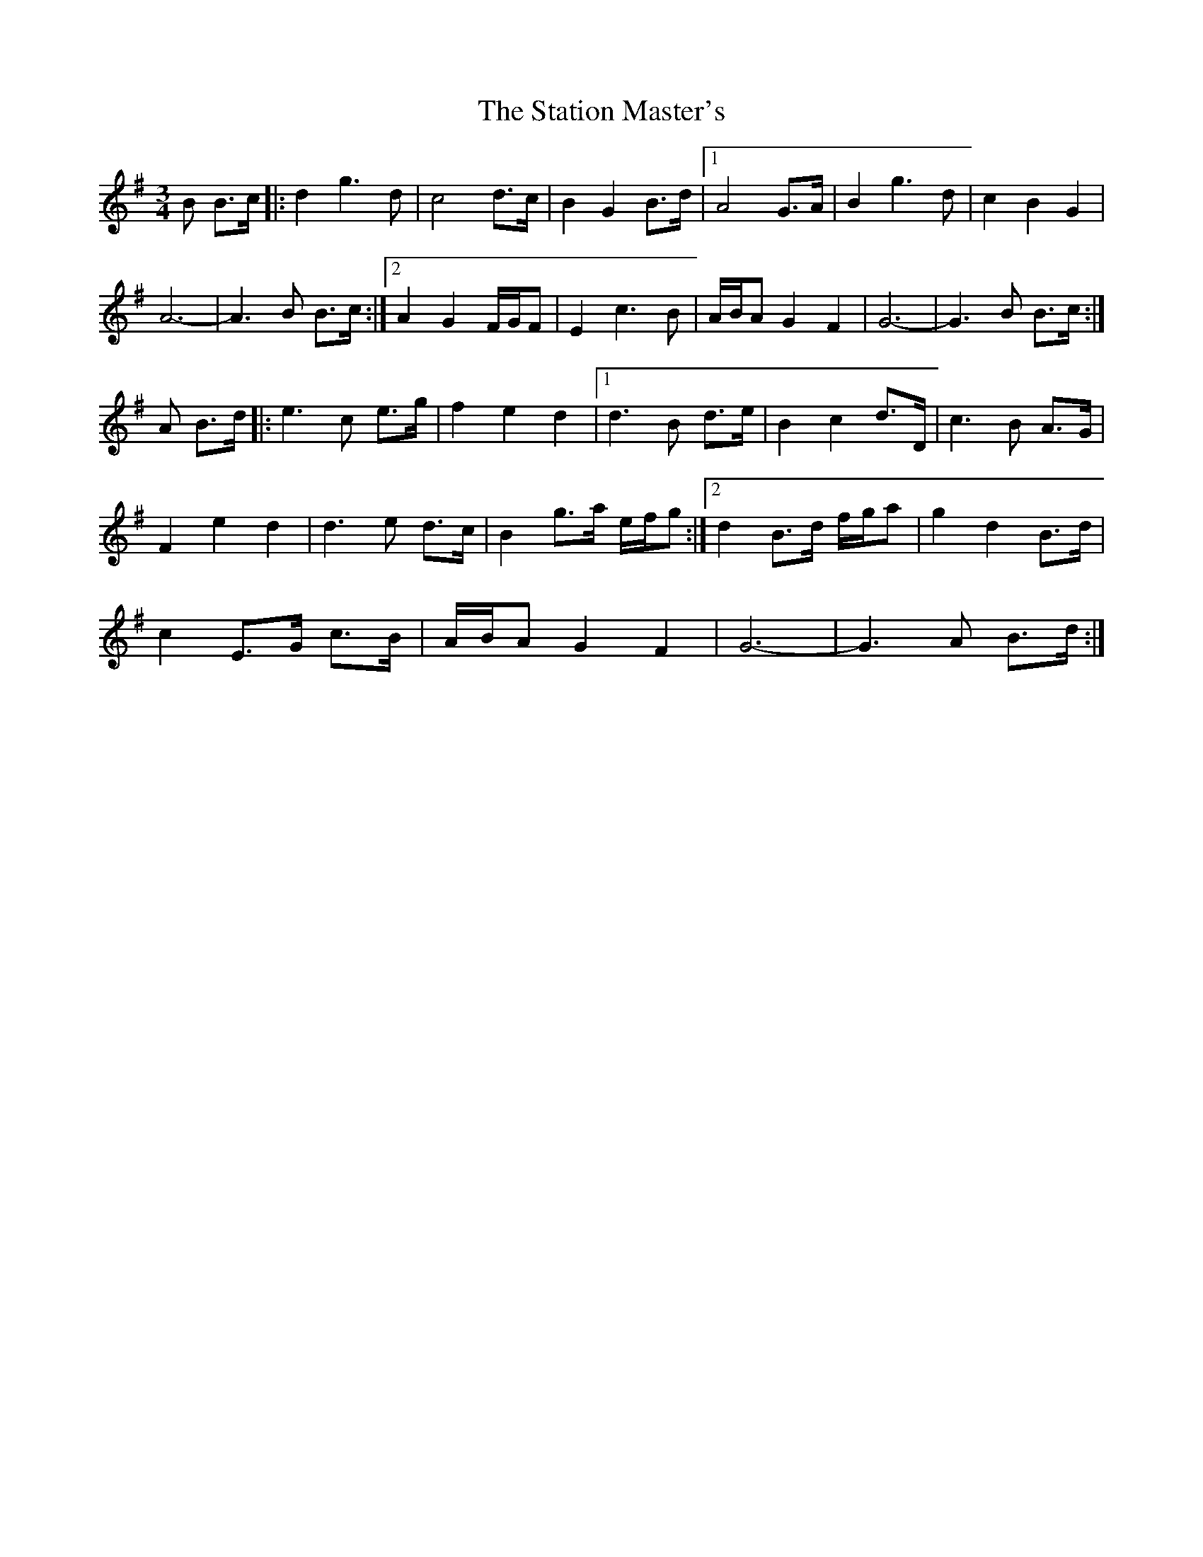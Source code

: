 X: 38455
T: Station Master's, The
R: waltz
M: 3/4
K: Gmajor
B B>c|:d2 g3d|c4 d>c|B2 G2 B>d|1 A4 G>A|B2 g3d|c2 B2 G2|
A6-|A3B B>c:|2 A2 G2 F/G/F|E2 c3B|A/B/A G2 F2|G6-|G3B B>c:|
A B>d|:e3c e>g|f2 e2 d2|1 d3B d>e|B2 c2 d>D|c3B A>G|
F2 e2 d2|d3e d>c|B2 g>a e/f/g:|2 d2 B>d f/g/a|g2 d2 B>d|
c2 E>G c>B|A/B/A G2 F2|G6-|G3A B>d:|

